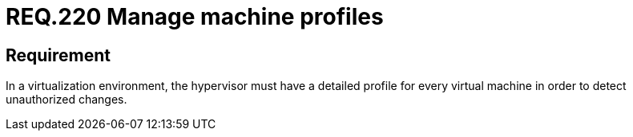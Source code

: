 :slug: rules/220/
:category: hypervisor
:description: This document contains the details of the security requirements related to the definition and management of hypervisors and virtual machines. This requirement establishes the importance of defining the profiles of the machines to be monitored by the hypervisor.
:keywords: Profiles, Application, Hypervisor, Security, Requirement, Machine
:rules: yes
:extended: yes

= REQ.220 Manage machine profiles

== Requirement

In a virtualization environment,
the hypervisor must have a detailed profile for every virtual machine
in order to detect unauthorized changes.
